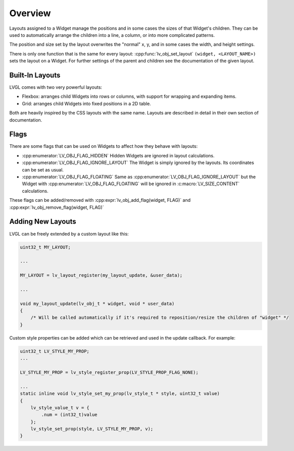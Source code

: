 .. _layout_overview:

========
Overview
========


Layouts assigned to a Widget manage the positions and in some cases the sizes of that
Widget's children. They can be used to automatically arrange the children into a line,
a column, or into more complicated patterns.

The position and size set by the layout overwrites the "normal" x, y, and in some
cases the width, and height settings.

There is only one function that is the same for every layout:
:cpp:func:`lv_obj_set_layout` ``(widget, <LAYOUT_NAME>)`` sets the layout on a Widget.
For further settings of the parent and children see the documentation of
the given layout.


Built-In Layouts
****************

LVGL comes with two very powerful layouts:

* Flexbox: arranges child Widgets into rows or columns, with support for wrapping and expanding items.
* Grid: arranges child Widgets into fixed positions in a 2D table.

Both are heavily inspired by the CSS layouts with the same name.
Layouts are described in detail in their own section of documentation.


Flags
*****

There are some flags that can be used on Widgets to affect how they
behave with layouts:

- :cpp:enumerator:`LV_OBJ_FLAG_HIDDEN` Hidden Widgets are ignored in layout calculations.
- :cpp:enumerator:`LV_OBJ_FLAG_IGNORE_LAYOUT` The Widget is simply ignored by the layouts. Its coordinates can be set as usual.
- :cpp:enumerator:`LV_OBJ_FLAG_FLOATING` Same as :cpp:enumerator:`LV_OBJ_FLAG_IGNORE_LAYOUT` but the Widget with :cpp:enumerator:`LV_OBJ_FLAG_FLOATING` will be ignored in :c:macro:`LV_SIZE_CONTENT` calculations.

These flags can be added/removed with :cpp:expr:`lv_obj_add_flag(widget, FLAG)` and :cpp:expr:`lv_obj_remove_flag(widget, FLAG)`


Adding New Layouts
******************

LVGL can be freely extended by a custom layout like this:

.. code-block:: c

   uint32_t MY_LAYOUT;

   ...

   MY_LAYOUT = lv_layout_register(my_layout_update, &user_data);

   ...

   void my_layout_update(lv_obj_t * widget, void * user_data)
   {
       /* Will be called automatically if it's required to reposition/resize the children of "widget" */
   }

Custom style properties can be added which can be retrieved and used in
the update callback. For example:

.. code-block:: c

   uint32_t LV_STYLE_MY_PROP;
   ...

   LV_STYLE_MY_PROP = lv_style_register_prop(LV_STYLE_PROP_FLAG_NONE);

   ...
   static inline void lv_style_set_my_prop(lv_style_t * style, uint32_t value)
   {
       lv_style_value_t v = {
           .num = (int32_t)value
       };
       lv_style_set_prop(style, LV_STYLE_MY_PROP, v);
   }


